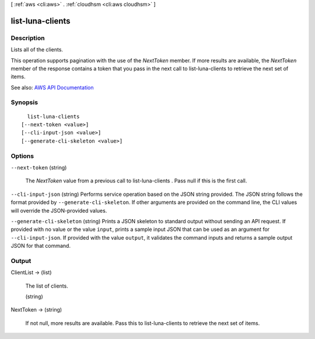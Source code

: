 [ :ref:`aws <cli:aws>` . :ref:`cloudhsm <cli:aws cloudhsm>` ]

.. _cli:aws cloudhsm list-luna-clients:


*****************
list-luna-clients
*****************



===========
Description
===========



Lists all of the clients.

 

This operation supports pagination with the use of the *NextToken* member. If more results are available, the *NextToken* member of the response contains a token that you pass in the next call to  list-luna-clients to retrieve the next set of items.



See also: `AWS API Documentation <https://docs.aws.amazon.com/goto/WebAPI/cloudhsm-2014-05-30/ListLunaClients>`_


========
Synopsis
========

::

    list-luna-clients
  [--next-token <value>]
  [--cli-input-json <value>]
  [--generate-cli-skeleton <value>]




=======
Options
=======

``--next-token`` (string)


  The *NextToken* value from a previous call to  list-luna-clients . Pass null if this is the first call.

  

``--cli-input-json`` (string)
Performs service operation based on the JSON string provided. The JSON string follows the format provided by ``--generate-cli-skeleton``. If other arguments are provided on the command line, the CLI values will override the JSON-provided values.

``--generate-cli-skeleton`` (string)
Prints a JSON skeleton to standard output without sending an API request. If provided with no value or the value ``input``, prints a sample input JSON that can be used as an argument for ``--cli-input-json``. If provided with the value ``output``, it validates the command inputs and returns a sample output JSON for that command.



======
Output
======

ClientList -> (list)

  

  The list of clients.

  

  (string)

    

    

  

NextToken -> (string)

  

  If not null, more results are available. Pass this to  list-luna-clients to retrieve the next set of items.

  

  

